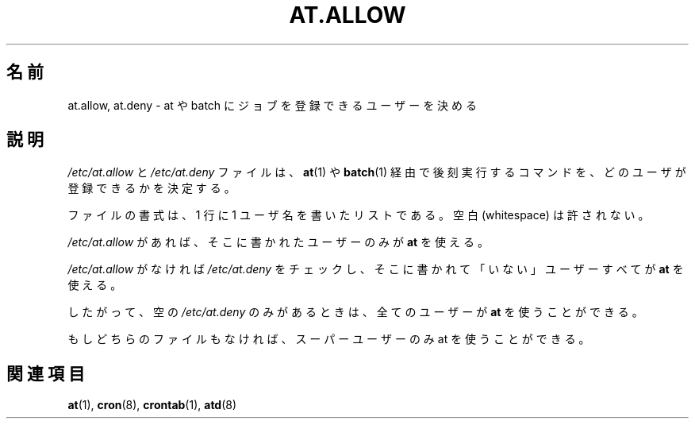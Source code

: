 .\"
.\" Original man-page is part of at-3.1.14.
.\"
.\" This is the Debian GNU/Linux prepackaged version of the deferred
.\" execution scheduler called at.
.\"
.\" This package was debianized by its author Thomas Koenig
.\" <ig25@rz.uni-karlsruhe.de>, taken over and re-packaged first by Martin
.\" Schulze <joey@debian.org> and then by Siggy Brentrup <bsb@winnegan.de>,
.\" and then taken over by Ryan Murray <rmurray@debian.org>.
.\"
.\" In August 2009 the upstream development and Debian packaging were taken over
.\" by Ansgar Burchardt <ansgar@debian.org> and Cyril Brulebois <kibi@debian.org>.
.\"
.\" This may be considered the experimental upstream source, and since there
.\" doesn't seem to be any other upstream source, the only upstream source.
.\"
.\"    Copyright: 1993, 1994, 1995, 1996, 1997 (c) Thomas Koenig
.\"               1993 (c) David Parsons
.\" 	      2002, 2005 (c) Ryan Murray
.\"
.\"    This program is free software; you can redistribute it and/or modify
.\"    it under the terms of the GNU General Public License as published by
.\"    the Free Software Foundation; either version 2 of the License, or
.\"    (at your option) any later version.
.\"
.\"    This program is distributed in the hope that it will be useful,
.\"    but WITHOUT ANY WARRANTY; without even the implied warranty of
.\"    MERCHANTABILITY or FITNESS FOR A PARTICULAR PURPOSE.  See the
.\"    GNU General Public License for more details.
.\"
.\" Japanese Version Copyright (c) 2014 Takayuki Ogawa
.\"         all rights reserved.
.\" Fri 1 Aug 2014, by Takayuki Ogawa <takayuki@compusophia.com>
.\"
.TH AT.ALLOW 5 "Sep 1997" "" "Linux Programmer's Manual"
.SH 名前
at.allow, at.deny \- at や batch にジョブを登録できるユーザーを決める
.SH 説明
.I /etc/at.allow
と
.I /etc/at.deny
ファイルは、
.BR at (1)
や
.BR batch (1)
経由で後刻実行するコマンドを、どのユーザが登録できるかを決定する。
.PP
ファイルの書式は、1 行に 1 ユーザ名を書いたリストである。空白 (whitespace) は許されない。
.PP
.I /etc/at.allow
があれば、そこに書かれたユーザーのみが
.BR at
を使える。
.PP
.I /etc/at.allow
がなければ
.I /etc/at.deny
をチェックし、そこに書かれて「いない」ユーザーすべてが
.BR at
を使える。
.PP
したがって、空の
.I /etc/at.deny
のみがあるときは、全てのユーザーが
.BR at
を使うことができる。
.PP
もしどちらのファイルもなければ、スーパーユーザーのみ
at を使うことができる。
.SH 関連項目
.BR at (1),
.BR cron (8),
.BR crontab (1),
.BR atd (8)
